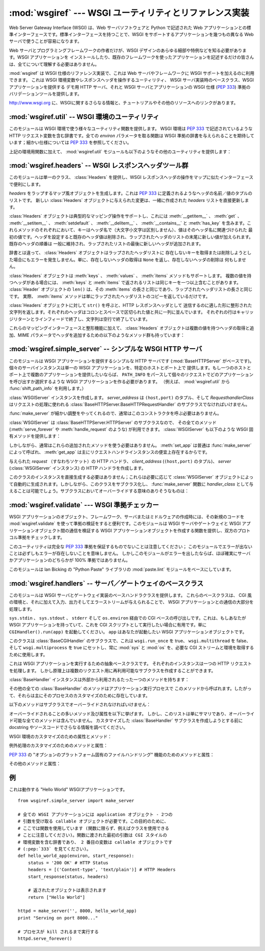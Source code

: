 :mod:`wsgiref` --- WSGI ユーティリティとリファレンス実装
========================================================

.. module:: wsgiref
   :synopsis: WSGI ユーティリティとリファレンス実装
.. moduleauthor:: Phillip J. Eby <pje@telecommunity.com>
.. sectionauthor:: Phillip J. Eby <pje@telecommunity.com>


.. versionadded:: 2.5

.. The Web Server Gateway Interface (WSGI) is a standard interface between web
.. server software and web applications written in Python. Having a standard
.. interface makes it easy to use an application that supports WSGI with a number
.. of different web servers.

Web Server Gateway Interface (WSGI) は、Web サーバソフトウェアと Python で記述された Web
アプリケーションとの標準インターフェースです。標準インターフェースを持つことで、WSGI をサポートするアプリケーションを幾つもの異なる Web
サーバで使うことが容易になります。


.. Only authors of web servers and programming frameworks need to know every detail
.. and corner case of the WSGI design.  You don't need to understand every detail
.. of WSGI just to install a WSGI application or to write a web application using
.. an existing framework.

Web サーバとプログラミングフレームワークの作者だけが、WSGI デザインのあらゆる細部や特例などを知る必要があります。WSGI アプリケーションを
インストールしたり、既存のフレームワークを使ったアプリケーションを記述するだけの皆さんは、全てについて理解する必要はありません。


.. :mod:`wsgiref` is a reference implementation of the WSGI specification that can
.. be used to add WSGI support to a web server or framework.  It provides utilities
.. for manipulating WSGI environment variables and response headers, base classes
.. for implementing WSGI servers, a demo HTTP server that serves WSGI applications,
.. and a validation tool that checks WSGI servers and applications for conformance
.. to the WSGI specification (:pep:`333`).

:mod:`wsgiref` は WSGI 仕様のリファレンス実装で、これは Web サーバやフレームワークに WSGI サポートを加えるのに利用できます。
これは WSGI 環境変数やレスポンスヘッダを操作するユーティリティ、 WSGI サーバ実装時のベースクラス、WSGI アプリケーションを提供する  デモ用
HTTP サーバ、それと WSGI サーバとアプリケーションの WSGI 仕様 (:pep:`333`) 準拠のバリデーションツールを提供します。


.. See http://www.wsgi.org for more information about WSGI, and links to tutorials
   and other resources.

`<http://www.wsgi.org>`_ に、WSGIに関するさらなる情報と、チュートリアルやその他のリソースへのリンクがあります。


.. XXX If you're just trying to write a web application...


:mod:`wsgiref.util` -- WSGI 環境のユーティリティ
------------------------------------------------

.. module:: wsgiref.util
   :synopsis: WSGI 環境のユーティリティ


.. This module provides a variety of utility functions for working with WSGI
.. environments.  A WSGI environment is a dictionary containing HTTP request
.. variables as described in :pep:`333`.  All of the functions taking an *environ*
.. parameter expect a WSGI-compliant dictionary to be supplied; please see
.. :pep:`333` for a detailed specification.

このモジュールは WSGI 環境で使う様々なユーティリティ関数を提供します。 WSGI 環境は :pep:`333` で記述されているような HTTP
リクエスト変数を含む辞書です。全ての *environ* パラメータを取る関数は WSGI 準拠の辞書を与えられることを期待しています；細かい仕様については
:pep:`333` を参照してください。


.. function:: guess_scheme(environ)

   .. Return a guess for whether ``wsgi.url_scheme`` should be "http" or "https", by
   .. checking for a ``HTTPS`` environment variable in the *environ* dictionary.  The
   .. return value is a string.

   *environ* 辞書の ``HTTPS`` 環境変数を調べることで ``wsgi.url_scheme`` が
   "http" か "https" のどちらであるべきか推測し、その結果を返します。
   戻り値は文字列です。


   .. This function is useful when creating a gateway that wraps CGI or a CGI-like
   .. protocol such as FastCGI.  Typically, servers providing such protocols will
   .. include a ``HTTPS`` variable with a value of "1" "yes", or "on" when a request
   .. is received via SSL.  So, this function returns "https" if such a value is
   .. found, and "http" otherwise.

   この関数は、CGI や FastCGI のような CGI に似たプロトコルをラップするゲートウェイを作成する場合に便利です。典型的には、それらのプロトコルを
   提供するサーバが SSL 経由でリクエストを受け取った場合には ``HTTPS`` 変数に値 "1" "yes"、または "on"
   を持つでしょう。そのため、この関数はそのような値が見つかった場合には "https" を返し、そうでなければ "http" を返します。


.. function:: request_uri(environ [, include_query=1])

   .. Return the full request URI, optionally including the query string, using the
   .. algorithm found in the "URL Reconstruction" section of :pep:`333`.  If
   .. *include_query* is false, the query string is not included in the resulting URI.

   リクエスト URI 全体 (オプションでクエリ文字列を含む) を、 :pep:`333` の "URL 再構築(URL Reconstruction)"
   にあるアルゴリズムを使って返します。 *include_query* が false の場合、クエリ文字列は結果となる文字列には含まれません。


.. function:: application_uri(environ)

   .. Similar to :func:`request_uri`, except that the ``PATH_INFO`` and
   .. ``QUERY_STRING`` variables are ignored.  The result is the base URI of the
   .. application object addressed by the request.

   ``PATH_INFO`` と ``QUERY_STRING`` 変数が無視されることを除けば :func:`request_url` に似ています。
   結果はリクエストによって指定されたアプリケーションオブジェクトのベース URI です。


.. function:: shift_path_info(environ)

   .. Shift a single name from ``PATH_INFO`` to ``SCRIPT_NAME`` and return the name.
   .. The *environ* dictionary is *modified* in-place; use a copy if you need to keep
   .. the original ``PATH_INFO`` or ``SCRIPT_NAME`` intact.

   ``PATH_INFO`` から ``SCRIPT_NAME`` に一つの名前をシフトしてその名前を返します。 *environ*
   辞書は *変更されます* \ 。 ``PATH_INFO`` や ``SCRIPT_NAME`` のオリジナルをそのまま残したい場合にはコピーを使ってください。


   .. If there are no remaining path segments in ``PATH_INFO``, ``None`` is returned.

   ``PATH_INFO`` にパスセグメントが何も残っていなければ、 ``None`` が返されます。


   .. Typically, this routine is used to process each portion of a request URI path,
   .. for example to treat the path as a series of dictionary keys. This routine
   .. modifies the passed-in environment to make it suitable for invoking another WSGI
   .. application that is located at the target URI. For example, if there is a WSGI
   .. application at ``/foo``, and the request URI path is ``/foo/bar/baz``, and the
   .. WSGI application at ``/foo`` calls :func:`shift_path_info`, it will receive the
   .. string "bar", and the environment will be updated to be suitable for passing to
   .. a WSGI application at ``/foo/bar``.  That is, ``SCRIPT_NAME`` will change from
   .. ``/foo`` to ``/foo/bar``, and ``PATH_INFO`` will change from ``/bar/baz`` to
   .. ``/baz``.

   典型的なこのルーチンの使い方はリクエスト URI のそれぞれの要素の処理で、例えばパスを一連の辞書のキーとして取り扱う場合です。
   このルーチンは、渡された環境を、ターゲット URL で示される別の WSGI アプリケーションの呼び出しに合うように調整します。例えば、 ``/foo`` に
   WSGI アプリケーションがあったとして、そしてリクエスト URL パスが ``/foo/bar/baz`` で、 ``/foo`` の WSGI
   アプリケーションが :func:`shift_path_info` を呼んだ場合、これは "bar" 文字列を受け取り、 environ は ``/foo/bar`` の
   WSGI アプリケーションへの受け渡しに適するように更新されます。つまり、 ``SCRIPT_NAME`` は ``/foo`` から ``/foo/bar``
   に変わって、 ``PATH_INFO`` は ``/bar/baz`` から ``/baz`` に変化するのです。


   .. When ``PATH_INFO`` is just a "/", this routine returns an empty string and
   .. appends a trailing slash to ``SCRIPT_NAME``, even though empty path segments are
   .. normally ignored, and ``SCRIPT_NAME`` doesn't normally end in a slash.  This is
   .. intentional behavior, to ensure that an application can tell the difference
   .. between URIs ending in ``/x`` from ones ending in ``/x/`` when using this
   .. routine to do object traversal.

   ``PATH_INFO`` が単に "/" の場合、このルーチンは空の文字列を返し、 ``SCRIPT_NAME`` の末尾にスラッシュを加えます、これはたとえ
   空のパスセグメントが通常は無視され、そして ``SCRIPT_NAME`` は通常スラッシュで終わる事が無かったとしてもです。これは意図的な振る舞いで、
   このルーチンでオブジェクト巡回(object traversal) をした場合に ``/x`` で終わる URI と ``/x/`` で終わるものを
   アプリケーションが識別できることを保証するためのものです。


.. function:: setup_testing_defaults(environ)

   .. Update *environ* with trivial defaults for testing purposes.

   *environ* をテスト用に自明なデフォルト値で更新します。


   .. This routine adds various parameters required for WSGI, including ``HTTP_HOST``,
   .. ``SERVER_NAME``, ``SERVER_PORT``, ``REQUEST_METHOD``, ``SCRIPT_NAME``,
   .. ``PATH_INFO``, and all of the :pep:`333`\ -defined ``wsgi.*`` variables.  It
   .. only supplies default values, and does not replace any existing settings for
   .. these variables.

   このルーチンは WSGI に必要な様々なパラメータを追加します。そのようなパラメータとして ``HTTP_HOST`` 、 ``SERVER_NAME`` 、 ``SERVER_PORT`` 、
   ``REQUEST_METHOD`` 、 ``SCRIPT_NAME`` 、 ``PATH_INFO`` 、そして :pep:`333` で定義されている
   ``wsgi.*`` 変数群が含まれます。このルーチンはデフォルト値を提供するだけで、これらの変数の既存設定は一切置きかえません。


   .. This routine is intended to make it easier for unit tests of WSGI servers and
   .. applications to set up dummy environments.  It should NOT be used by actual WSGI
   .. servers or applications, since the data is fake!

   このルーチンは、ダミー環境をセットアップすることによって WSGI サーバとアプリケーションのユニットテストを容易にすることを意図しています。これは実際の
   WSGI サーバやアプリケーションで使うべきではありません。なぜならこのデータは偽物なのです！


   .. Example usage:

   利用例:


   ::

      from wsgiref.util import setup_testing_defaults
      from wsgiref.simple_server import make_server

      # 比較的シンプルなWSGIアプリケーション。 setup_testing_defaults に
      # よって更新されたあとの environment 辞書を表示する
      def simple_app(environ, start_response):
          setup_testing_defaults(environ)

          status = '200 OK'
          headers = [('Content-type', 'text/plain')]

          start_response(status, headers)

          ret = ["%s: %s\n" % (key, value)
                 for key, value in environ.iteritems()]
          return ret

      httpd = make_server('', 8000, simple_app)
      print "Serving on port 8000..."
      httpd.serve_forever()


.. In addition to the environment functions above, the :mod:`wsgiref.util` module
.. also provides these miscellaneous utilities:

上記の環境用関数に加えて、 :mod:`wsgiref.util` モジュールも以下のようなその他のユーティリティを提供します：


.. function:: is_hop_by_hop(header_name)

   .. Return true if 'header_name' is an HTTP/1.1 "Hop-by-Hop" header, as defined by
   .. :rfc:`2616`.

   'header_name' が :rfc:`2616` で定義されている HTTP/1.1 の "Hop-by-Hop" ヘッダの場合に true
   を返します。


.. class:: FileWrapper(filelike [, blksize=8192])

   .. A wrapper to convert a file-like object to an :term:`iterator`.  The resulting objects
   .. support both :meth:`__getitem__` and :meth:`__iter__` iteration styles, for
   .. compatibility with Python 2.1 and Jython. As the object is iterated over, the
   .. optional *blksize* parameter will be repeatedly passed to the *filelike*
   .. object's :meth:`read` method to obtain strings to yield.  When :meth:`read`
   .. returns an empty string, iteration is ended and is not resumable.

   ファイル風オブジェクトをイテレータ(:term:`iterator`)に変換するラッパです。結果のオブジェクトは :meth:`__getitem__` と :meth:`__iter__`
   両方をサポートしますが、これは Python 2.1 と Jython の互換性のためです。オブジェクトがイテレートされる間、オプションの
   *blksize* パラメータがくり返し *filelike* オブジェクトの :meth:`read` メソッドに渡されて
   受け渡す文字列を取得します。 :meth:`read` が空文字列を返した場合、イテレーションは終了して再開されることはありません。


   .. If *filelike* has a :meth:`close` method, the returned object will also have a
   .. :meth:`close` method, and it will invoke the *filelike* object's :meth:`close`
   .. method when called.

   *filelike* に :meth:`close` メソッドがある場合、返されたオブジェクトも :meth:`close`
   メソッドを持ち、これが呼ばれた場合には *filelike* オブジェクトの :meth:`close` メソッドを呼び出します。


   .. Example usage:

   利用例:


   ::

      from StringIO import StringIO
      from wsgiref.util import FileWrapper

      # ファイル風オブジェクトとして StringIO バッファを使用しています
      filelike = StringIO("This is an example file-like object"*10)
      wrapper = FileWrapper(filelike, blksize=5)

      for chunk in wrapper:
          print chunk



:mod:`wsgiref.headers` -- WSGI レスポンスヘッダツール群
-------------------------------------------------------

.. module:: wsgiref.headers
   :synopsis: WSGI レスポンスヘッダツール群


.. This module provides a single class, :class:`Headers`, for convenient
.. manipulation of WSGI response headers using a mapping-like interface.

このモジュールは単一のクラス、 :class:`Headers` を提供し、WSGI レスポンスヘッダの操作をマップに似たインターフェースで便利にします。


.. class:: Headers(headers)

   .. Create a mapping-like object wrapping *headers*, which must be a list of header
   .. name/value tuples as described in :pep:`333`.  Any changes made to the new
   .. :class:`Headers` object will directly update the *headers* list it was created
   .. with.

   *headers* をラップするマップ風オブジェクトを生成します。これは :pep:`333` に定義されるようなヘッダの名前／値のタプルのリストです。
   新しい :class:`Headers` オブジェクトに与えられた変更は、一緒に作成された *headers* リストを直接更新します。


   .. :class:`Headers` objects support typical mapping operations including
   .. :meth:`__getitem__`, :meth:`get`, :meth:`__setitem__`, :meth:`setdefault`,
   .. :meth:`__delitem__`, :meth:`__contains__` and :meth:`has_key`.  For each of
   .. these methods, the key is the header name (treated case-insensitively), and the
   .. value is the first value associated with that header name.  Setting a header
   .. deletes any existing values for that header, then adds a new value at the end of
   .. the wrapped header list.  Headers' existing order is generally maintained, with
   .. new headers added to the end of the wrapped list.

   :class:`Headers` オブジェクトは典型的なマッピング操作をサポートし、これには
   :meth:`__getitem__` 、 :meth:`get` 、 :meth:`__setitem__` 、
   :meth:`setdefault` 、 :meth:`__delitem__` 、 :meth:`__contains__` と :meth:`has_key`
   を含みます。これらメソッドのそれぞれにおいて、キーはヘッダ名で（大文字小文字は区別しません）、値はそのヘッダ名に関連づけられた
   最初の値です。ヘッダを設定すると既存のヘッダ値は削除され、ラップされたヘッダのリストの末尾に新しい値が加えられます。既存のヘッダの順番は
   一般に維持され、ラップされたリストの最後に新しいヘッダが追加されます。


   .. Unlike a dictionary, :class:`Headers` objects do not raise an error when you try
   .. to get or delete a key that isn't in the wrapped header list. Getting a
   .. nonexistent header just returns ``None``, and deleting a nonexistent header does
   .. nothing.

   辞書とは違って、 :class:`Headers` オブジェクトはラップされたヘッダリストに
   存在しないキーを取得または削除しようとした場合にもエラーを発生しません。単に、存在しないヘッダの取得は ``None`` を返し、存在しないヘッダの削除は
   何もしません。


   .. :class:`Headers` objects also support :meth:`keys`, :meth:`values`, and
   .. :meth:`items` methods.  The lists returned by :meth:`keys` and :meth:`items` can
   .. include the same key more than once if there is a multi-valued header.  The
   .. ``len()`` of a :class:`Headers` object is the same as the length of its
   .. :meth:`items`, which is the same as the length of the wrapped header list.  In
   .. fact, the :meth:`items` method just returns a copy of the wrapped header list.

   :class:`Headers` オブジェクトは :meth:`keys` 、 :meth:`values` 、 :meth:`items` メソッドもサポートします。
   複数の値を持つヘッダがある場合には、 :meth:`keys` と :meth:`items` で返されるリストは同じキーを一つ以上含むことがあります。
   :class:`Header` オブジェクトの ``len()`` は、その :meth:`items` の長さと同じであり、ラップされたヘッダリストの長さと同じです。
   実際、 :meth:`items` メソッドは単にラップされたヘッダリストのコピーを返しているだけです。


   .. Calling ``str()`` on a :class:`Headers` object returns a formatted string
   .. suitable for transmission as HTTP response headers.  Each header is placed on a
   .. line with its value, separated by a colon and a space. Each line is terminated
   .. by a carriage return and line feed, and the string is terminated with a blank
   .. line.

   :class:`Headers` オブジェクトに対して ``str()`` を呼ぶと、HTTP レスポンスヘッダとして
   送信するのに適した形に整形された文字列を返します。それぞれのヘッダはコロンとスペースで区切られた値と共に一列に並んでいます。
   それぞれの行はキャリッジリターンとラインフィードで終了し、文字列は空行で終了しています。


   .. In addition to their mapping interface and formatting features, :class:`Headers`
   .. objects also have the following methods for querying and adding multi-valued
   .. headers, and for adding headers with MIME parameters:

   これらのマッピングインターフェースと整形機能に加えて、 :class:`Headers` オブジェクトは複数の値を持つヘッダの取得と追加、MIME
   パラメータでヘッダを追加するための以下のようなメソッド群も持っています：


   .. method:: Headers.get_all(name)

      .. Return a list of all the values for the named header.

      指定されたヘッダの全ての値のリストを返します。


      .. The returned list will be sorted in the order they appeared in the original
      .. header list or were added to this instance, and may contain duplicates.  Any
      .. fields deleted and re-inserted are always appended to the header list.  If no
      .. fields exist with the given name, returns an empty list.

      返されるリストは、元々のヘッダリストに現れる順、またはこのインスタンスに追加された順に並んでいて、重複を含む場合があります。削除されて加えられた
      フィールドは全てヘッダリストの末尾に付きます。与えられた name に対するフィールドが何もなければ、空のリストが返ります。


   .. method:: Headers.add_header(name, value, **_params)

      .. Add a (possibly multi-valued) header, with optional MIME parameters specified
      .. via keyword arguments.

      (複数の値を持つ可能性のある) ヘッダを、キーワード引数を通じて指定するオプションの MIME パラメータと共に追加します。

      .. *name* is the header field to add.  Keyword arguments can be used to set MIME
      .. parameters for the header field.  Each parameter must be a string or ``None``.
      .. Underscores in parameter names are converted to dashes, since dashes are illegal
      .. in Python identifiers, but many MIME parameter names include dashes.  If the
      .. parameter value is a string, it is added to the header value parameters in the
      .. form ``name="value"``. If it is ``None``, only the parameter name is added.
      .. (This is used for MIME parameters without a value.)  Example usage:

      *name* は追加するヘッダフィールドです。このヘッダフィールドに MIME パラメータを設定するために
      キーワード引数を使うことができます。それぞれのパラメータは文字列か ``None`` でなければいけません。
      パラメータ中のアンダースコアはダッシュ (-) に変換されます。
      これは、ダッシュが Python の識別子としては不正なのですが、多くの MIME パラメータはダッシュを含むためです。
      パラメータ値が文字列の場合、これはヘッダ値のパラメータに ``name="value"`` の形で追加されます。
      この値がもし ``None`` の場合、パラメータ名だけが追加されます。
      （これは値なしの MIME パラメータの場合に使われます。）使い方の例は、


      ::

         h.add_header('content-disposition', 'attachment', filename='bud.gif')


      .. The above will add a header that looks like this:

      上記はこのようなヘッダを追加します


      ::

         Content-Disposition: attachment; filename="bud.gif"


:mod:`wsgiref.simple_server` -- シンプルな WSGI HTTP サーバ
-----------------------------------------------------------

.. module:: wsgiref.simple_server
   :synopsis: シンプルな WSGI HTTP サーバ


.. This module implements a simple HTTP server (based on :mod:`BaseHTTPServer`)
.. that serves WSGI applications.  Each server instance serves a single WSGI
.. application on a given host and port.  If you want to serve multiple
.. applications on a single host and port, you should create a WSGI application
.. that parses ``PATH_INFO`` to select which application to invoke for each
.. request.  (E.g., using the :func:`shift_path_info` function from
.. :mod:`wsgiref.util`.)

このモジュールは WSGI アプリケーションを提供するシンプルな HTTP サーバです (:mod:`BaseHTTPServer` がベースです)。
個々のサーバインスタンスは単一の WSGI アプリケーションを、特定のホストとポート上で
提供します。もし一つのホストとポート上で複数のアプリケーションを提供したいならば、 ``PATH_INFO``
をパースして個々のリクエストでどのアプリケーションを呼び出すか選択するような WSGI アプリケーションを作る必要があります。
（例えば、 :mod:`wsgiref.util` から :func:`shift_path_info` を利用します。）


.. function:: make_server(host, port, app [, server_class=WSGIServer [, handler_class=WSGIRequestHandler]])

   .. Create a new WSGI server listening on *host* and *port*, accepting connections
   .. for *app*.  The return value is an instance of the supplied *server_class*, and
   .. will process requests using the specified *handler_class*.  *app* must be a WSGI
   .. application object, as defined by :pep:`333`.

   *host* と *port* 上で待機し、 *app* へのコネクションを受け付ける  WSGI サーバを作成します。戻り値は与えられた
   *server_class* のインスタンスで、指定された *handler_class* を使ってリクエストを処理します。 *app* は
   :pep:`333` で定義されるところの WSGI アプリケーションでなければいけません。


   .. Example usage:

   使用例：


   ::

      from wsgiref.simple_server import make_server, demo_app

      httpd = make_server('', 8000, demo_app)
      print "Serving HTTP on port 8000..."

      # プロセスが kill されるまでリクエストに応える
      httpd.serve_forever()

      # 代替：１つのリクエストを受けて終了する
      httpd.handle_request()


.. function:: demo_app(environ, start_response)

   .. This function is a small but complete WSGI application that returns a text page
   .. containing the message "Hello world!" and a list of the key/value pairs provided
   .. in the *environ* parameter.  It's useful for verifying that a WSGI server (such
   .. as :mod:`wsgiref.simple_server`) is able to run a simple WSGI application
   .. correctly.

   この関数は小規模ながら完全な WSGI アプリケーションで、 "Hello world!" メッセージと、 *environ* パラメータに提供されている
   キー／値のペアを含むテキストページを返します。これは WSGI サーバ (:mod:`wsgiref.simple_server` のような) がシンプルな
   WSGI アプリケーションを正しく実行できるかを確かめるのに便利です。


.. class:: WSGIServer(server_address, RequestHandlerClass)

   .. Create a :class:`WSGIServer` instance.  *server_address* should be a
   .. ``(host,port)`` tuple, and *RequestHandlerClass* should be the subclass of
   .. :class:`BaseHTTPServer.BaseHTTPRequestHandler` that will be used to process
   .. requests.

   :class:`WSGIServer` インスタンスを作成します。 *server_address* は ``(host,port)`` のタプル、そして
   *RequesthandlerClass* はリクエストの処理に使われる
   :class:`BaseHTTPServer.BaseHTTPRequestHandler` のサブクラスでなければいけません。


   .. You do not normally need to call this constructor, as the :func:`make_server`
   .. function can handle all the details for you.

   :func:`make_server` が細かい調整をやってくれるので、通常はこのコンストラクタを呼ぶ必要はありません。


   .. :class:`WSGIServer` is a subclass of :class:`BaseHTTPServer.HTTPServer`, so all
   .. of its methods (such as :meth:`serve_forever` and :meth:`handle_request`) are
   .. available. :class:`WSGIServer` also provides these WSGI-specific methods:

   :class:`WSGIServer` は :class:`BaseHTTPServer.HTTPServer` のサブクラスなので、
   その全てのメソッド (:meth:`serve_forever` や :meth:`handle_request` のような) が利用できます。
   :class:`WSGIServer` も以下のような WSGI 固有メソッドを提供します：


   .. method:: WSGIServer.set_app(application)

      .. Sets the callable *application* as the WSGI application that will receive
      .. requests.

      呼び出し可能 (callable) な *application* をリクエストを受け取る WSGI アプリケーションとして設定します。


   .. method:: WSGIServer.get_app()

      .. Returns the currently-set application callable.

      現在設定されている呼び出し可能 (callable) アプリケーションを返します。


   .. Normally, however, you do not need to use these additional methods, as
   .. :meth:`set_app` is normally called by :func:`make_server`, and the
   .. :meth:`get_app` exists mainly for the benefit of request handler instances.

   しかしながら、通常はこれらの追加されたメソッドを使う必要はありません。 :meth:`set_app` は普通は :func:`make_server`
   によって呼ばれ、 :meth:`get_app` は主にリクエストハンドラインスタンスの便宜上存在するからです。


.. class:: WSGIRequestHandler(request, client_address, server)

   .. Create an HTTP handler for the given *request* (i.e. a socket), *client_address*
   .. (a ``(host,port)`` tuple), and *server* (:class:`WSGIServer` instance).

   与えられた *request* （すなわちソケット）の HTTP ハンドラ、 *client_address*  (``(host,port)`` のタプル)、
   *server*  (:class:`WSGIServer` インスタンス) の HTTP ハンドラを作成します。


   .. You do not need to create instances of this class directly; they are
   .. automatically created as needed by :class:`WSGIServer` objects.  You can,
   .. however, subclass this class and supply it as a *handler_class* to the
   .. :func:`make_server` function.  Some possibly relevant methods for overriding in
   .. subclasses:

   このクラスのインスタンスを直接生成する必要はありません；これらは必要に応じて :class:`WSGIServer`
   オブジェクトによって自動的に生成されます。しかしながら、このクラスをサブクラス化し、 :func:`make_server` 関数に
   *handler_class* として与えることは可能でしょう。サブクラスにおいてオーバーライドする意味のありそうなものは：


   .. method:: WSGIRequestHandler.get_environ()

      .. Returns a dictionary containing the WSGI environment for a request.  The default
      .. implementation copies the contents of the :class:`WSGIServer` object's
      .. :attr:`base_environ` dictionary attribute and then adds various headers derived
      .. from the HTTP request.  Each call to this method should return a new dictionary
      .. containing all of the relevant CGI environment variables as specified in
      .. :pep:`333`.

      リクエストに対する WSGI 環境を含む辞書を返します。デフォルト実装では :class:`WSGIServer` オブジェクトの
      :attr:`base_environ` 辞書属性のコンテンツをコピーし、それから HTTP リクエスト由来の様々なヘッダを追加しています。
      このメソッド呼び出し毎に、 :pep:`333` に指定されている関連する CGI 環境変数を全て含む新規の辞書を返さなければいけません。


   .. method:: WSGIRequestHandler.get_stderr()

      .. Return the object that should be used as the ``wsgi.errors`` stream. The default
      .. implementation just returns ``sys.stderr``.

      ``wsgi.errors`` ストリームとして使われるオブジェクトを返します。デフォルト実装では単に ``sys.stderr`` を返します。


   .. method:: WSGIRequestHandler.handle()

      .. Process the HTTP request.  The default implementation creates a handler instance
      .. using a :mod:`wsgiref.handlers` class to implement the actual WSGI application
      .. interface.

      HTTP リクエストを処理します。デフォルト実装では実際の WGI アプリケーションインターフェースを実装するのに
      :mod:`wsgiref.handlers` クラスを使ってハンドラインスタンスを作成します。


:mod:`wsgiref.validate` --- WSGI 準拠チェッカー
------------------------------------------------

.. module:: wsgiref.validate
   :synopsis: WSGI 準拠チェッカー


.. When creating new WSGI application objects, frameworks, servers, or middleware,
.. it can be useful to validate the new code's conformance using
.. :mod:`wsgiref.validate`.  This module provides a function that creates WSGI
.. application objects that validate communications between a WSGI server or
.. gateway and a WSGI application object, to check both sides for protocol
.. conformance.

WSGI アプリケーションのオブジェクト、フレームワーク、サーバまたはミドルウェアの作成時には、その新規のコードを
:mod:`wsgiref.validate` を使って準拠の検証をすると便利です。このモジュールは WSGI サーバやゲートウェイと WSGI
アプリケーションオブジェクト間の通信を検証する WSGI アプリケーションオブジェクトを作成する関数を提供し、双方のプロトコル準拠をチェックします。


.. Note that this utility does not guarantee complete :pep:`333` compliance; an
.. absence of errors from this module does not necessarily mean that errors do not
.. exist.  However, if this module does produce an error, then it is virtually
.. certain that either the server or application is not 100% compliant.

このユーティリティは完全な :pep:`333` 準拠を保証するものでないことは注意してください；
このモジュールでエラーが出ないことは必ずしもエラーが存在しないことを意味しません。
しかしこのモジュールがエラーを出したならば、ほぼ確実にサーバかアプリケーションのどちらかが 100% 準拠ではありません。


.. This module is based on the :mod:`paste.lint` module from Ian Bicking's "Python
.. Paste" library.

このモジュールは lan Bicking の "Python Paste" ライブラリの  :mod:`paste.lint`
モジュールをベースにしています。


.. function:: validator(application)

   .. Wrap *application* and return a new WSGI application object.  The returned
   .. application will forward all requests to the original *application*, and will
   .. check that both the *application* and the server invoking it are conforming to
   .. the WSGI specification and to RFC 2616.

   *application* をラップし、新しい WSGI アプリケーションオブジェクトを返します。返されたアプリケーションは全てのリクエストを元々の
   *application* に転送し、 *application* とそれを呼び出すサーバの両方が WSGI 仕様と RFC 2616
   の両方に準拠しているかをチェックします。


   .. Any detected nonconformance results in an :exc:`AssertionError` being raised;
   .. note, however, that how these errors are handled is server-dependent.  For
   .. example, :mod:`wsgiref.simple_server` and other servers based on
   .. :mod:`wsgiref.handlers` (that don't override the error handling methods to do
   .. something else) will simply output a message that an error has occurred, and
   .. dump the traceback to ``sys.stderr`` or some other error stream.

   何らかの非準拠が検出されると、 :exc:`AssertionError` 例外が送出されます；
   しかし、このエラーがどう扱われるかはサーバ依存であることに注意してください。例えば、 :mod:`wsgiref.simple_server` とその他
   :mod:`wsgiref.handlers` ベースのサーバ（エラー処理メソッドが他のことをするようにオーバライドしていないもの）は
   単純にエラーが発生したというメッセージとトレースバックのダンプを ``sys.stderr`` やその他のエラーストリームに出力します。


   .. This wrapper may also generate output using the :mod:`warnings` module to
   .. indicate behaviors that are questionable but which may not actually be
   .. prohibited by :pep:`333`.  Unless they are suppressed using Python command-line
   .. options or the :mod:`warnings` API, any such warnings will be written to
   .. ``sys.stderr`` (*not* ``wsgi.errors``, unless they happen to be the same
   .. object).

   このラッパは、疑わしいものの実際には :pep:`333` で禁止されていないかもしれない挙動を指摘するために
   :mod:`warnings` モジュールを使って出力を生成します。
   これらは Python のコマンドラインオプションや :mod:`warnings` API で抑制されなければ、
   ``sys.stderr`` (``wsgi.errors`` では *ありません* 。ただし、たまたま同一のオブジェクトだった場合を除く)に書き出されます。


   .. Example usage:

   利用例:


   ::

      from wsgiref.validate import validator
      from wsgiref.simple_server import make_server

      # 意図的に規格に準拠していない callable
      # バリデーションは失敗する
      def simple_app(environ, start_response):
          status = '200 OK' # HTTP Status
          headers = [('Content-type', 'text/plain')] # HTTP Headers
          start_response(status, headers)

          # リストを返す必要があるので、これは規格違反です。
          # バリデータはそれを教えてくれるでしょう。
          return "Hello World"

      # これはバリデータでラップされたアプリケーションです
      validator_app = validator(simple_app)

      httpd = make_server('', 8000, validator_app)
      print "Listening on port 8000...."
      httpd.serve_forever()


:mod:`wsgiref.handlers` -- サーバ／ゲートウェイのベースクラス
-------------------------------------------------------------

.. module:: wsgiref.handlers
   :synopsis: WSGI サーバ／ゲートウェイのベースクラス


.. This module provides base handler classes for implementing WSGI servers and
.. gateways.  These base classes handle most of the work of communicating with a
.. WSGI application, as long as they are given a CGI-like environment, along with
.. input, output, and error streams.

このモジュールは WSGI サーバとゲートウェイ実装のベースハンドラクラスを提供します。
これらのベースクラスは、 CGI 風の環境と、それに加えて入力、出力そしてエラーストリームが与えられることで、
WSGI アプリケーションとの通信の大部分を処理します。


.. class:: CGIHandler()

   .. CGI-based invocation via ``sys.stdin``, ``sys.stdout``, ``sys.stderr`` and
   .. ``os.environ``.  This is useful when you have a WSGI application and want to run
   .. it as a CGI script.  Simply invoke ``CGIHandler().run(app)``, where ``app`` is
   .. the WSGI application object you wish to invoke.

   ``sys.stdin`` 、 ``sys.stdout`` 、 ``stderr`` そして ``os.environ`` 経由での CGI
   ベースの呼び出しです。これは、もしあなたが WSGI アプリケーションを持っていて、これを CGI スクリプトとして実行したい場合に有用です。単に
   ``CGIHandler().run(app)`` を起動してください。 ``app`` はあなたが起動したい WSGI アプリケーションオブジェクトです。


   .. This class is a subclass of :class:`BaseCGIHandler` that sets ``wsgi.run_once``
   .. to true, ``wsgi.multithread`` to false, and ``wsgi.multiprocess`` to true, and
   .. always uses :mod:`sys` and :mod:`os` to obtain the necessary CGI streams and
   .. environment.

   このクラスは :class:`BaseCGIHandler` のサブクラスで、これは ``wsgi.run_once`` を true、
   ``wsgi.multithread`` を false、そして ``wsgi.multiprocess`` を true にセットし、常に
   :mod:`sys` と :mod:`os` を、必要な CGI ストリームと環境を取得するために使用します。


.. class:: BaseCGIHandler(stdin, stdout, stderr, environ [, multithread=True [, multiprocess=False]])

   .. Similar to :class:`CGIHandler`, but instead of using the :mod:`sys` and
   .. :mod:`os` modules, the CGI environment and I/O streams are specified explicitly.
   .. The *multithread* and *multiprocess* values are used to set the
   .. ``wsgi.multithread`` and ``wsgi.multiprocess`` flags for any applications run by
   .. the handler instance.

   :class:`CGIHandler` に似ていますが、 :mod:`sys` と :mod:`os` モジュールを使う代わりに CGI 環境と I/O
   ストリームを明示的に指定します。 *multithread* と *multiprocess* の値は、ハンドラインスタンスにより実行されるアプリケーションの
   ``wsgi.multithread`` と ``wsgi.multiprocess`` フラグの設定に使われます。


   .. This class is a subclass of :class:`SimpleHandler` intended for use with
   .. software other than HTTP "origin servers".  If you are writing a gateway
   .. protocol implementation (such as CGI, FastCGI, SCGI, etc.) that uses a
   .. ``Status:`` header to send an HTTP status, you probably want to subclass this
   .. instead of :class:`SimpleHandler`.

   このクラスは :class:`SimpleHandler` のサブクラスで、HTTP の "本サーバ" でない
   ソフトウェアと使うことを意図しています。もしあなたが ``Status:`` ヘッダを HTTP ステータスを送信するのに使うような
   ゲートウェイプロトコルの実装（CGI、FastCGI、SCGIなど）を書いている場合、おそらく :class:`SimpleHandler`
   ではなくこのクラスをサブクラス化するとよいでしょう。


.. class:: SimpleHandler(stdin, stdout, stderr, environ [,multithread=True [, multiprocess=False]])

   .. Similar to :class:`BaseCGIHandler`, but designed for use with HTTP origin
   .. servers.  If you are writing an HTTP server implementation, you will probably
   .. want to subclass this instead of :class:`BaseCGIHandler`

   :class:`BaseCGIHandler` と似ていますが、HTTP の本サーバと使うためにデザインされています。もしあなたが HTTP
   サーバ実装を書いている場合、おそらく :class:`BaseCGIHandler` ではなくこのクラスをサブクラス化するとよいでしょう。


   .. This class is a subclass of :class:`BaseHandler`.  It overrides the
   .. :meth:`__init__`, :meth:`get_stdin`, :meth:`get_stderr`, :meth:`add_cgi_vars`,
   .. :meth:`_write`, and :meth:`_flush` methods to support explicitly setting the
   .. environment and streams via the constructor.  The supplied environment and
   .. streams are stored in the :attr:`stdin`, :attr:`stdout`, :attr:`stderr`, and
   .. :attr:`environ` attributes.

   このクラスは :class:`BaseHandler` のサブクラスです。これは :meth:`__init__` 、
   :meth:`get_stdin` 、 :meth:`get_stderr` 、 :meth:`add_cgi_vars` 、 :meth:`_write` 、
   :meth:`_flush` をオーバーライドして、コンストラクタから明示的に環境とストリームを設定するようにしています。与えられた環境とストリームは
   :attr:`stdin` 、 :attr:`stdout` 、 :attr:`stderr` それに :attr:`environ` 属性に保存されています。


.. class:: BaseHandler()

   .. This is an abstract base class for running WSGI applications.  Each instance
   .. will handle a single HTTP request, although in principle you could create a
   .. subclass that was reusable for multiple requests.

   これは WSGI アプリケーションを実行するための抽象ベースクラスです。
   それぞれのインスタンスは一つの HTTP リクエストを処理します。
   しかし原理上は複数のリクエスト用に再利用可能なサブクラスを作成することができます。


   .. :class:`BaseHandler` instances have only one method intended for external use:

   :class:`BaseHandler` インスタンスは外部から利用されるたった一つのメソッドを持ちます：


   .. method:: BaseHandler.run(app)

      .. Run the specified WSGI application, *app*.

      指定された WSGI アプリケーション、 *app* を実行します。


   .. All of the other :class:`BaseHandler` methods are invoked by this method in the
   .. process of running the application, and thus exist primarily to allow
   .. customizing the process.

   その他の全ての :class:`BaseHandler` のメソッドはアプリケーション実行プロセスで
   このメソッドから呼ばれます。したがって、それらは主にそのプロセスのカスタマイズのために存在しています。


   .. The following methods MUST be overridden in a subclass:

   以下のメソッドはサブクラスでオーバーライドされなければいけません：


   .. method:: BaseHandler._write(data)

      .. Buffer the string *data* for transmission to the client.  It's okay if this
      .. method actually transmits the data; :class:`BaseHandler` just separates write
      .. and flush operations for greater efficiency when the underlying system actually
      .. has such a distinction.

      文字列の *data* をクライアントへの転送用にバッファします。このメソッドが実際にデータを転送しても OK です：
      下部システムが実際にそのような区別をしている場合に効率をより良くするために、 :class:`BaseHandler`
      は書き出しとフラッシュ操作を分けているからです。


   .. method:: BaseHandler._flush()

      .. Force buffered data to be transmitted to the client.  It's okay if this method
      .. is a no-op (i.e., if :meth:`_write` actually sends the data).

      バッファされたデータをクライアントに強制的に転送します。このメソッドは何もしなくても OK です（すなわち、 :meth:`_write`
      が実際にデータを送る場合）。


   .. method:: BaseHandler.get_stdin()

      .. Return an input stream object suitable for use as the ``wsgi.input`` of the
      .. request currently being processed.

      現在処理中のリクエストの ``wsgi.input`` としての利用に適当な入力ストリームオブジェクトを返します。


   .. method:: BaseHandler.get_stderr()

      .. Return an output stream object suitable for use as the ``wsgi.errors`` of the
      .. request currently being processed.

      現在処理中のリクエストの ``wsgi.errors`` としての利用に適当な出力ストリームオブジェクトを返します。


   .. method:: BaseHandler.add_cgi_vars()

      .. Insert CGI variables for the current request into the :attr:`environ` attribute.

      現在のリクエストの CGI 変数を :attr:`environ` 属性に追加します。


   .. Here are some other methods and attributes you may wish to override. This list
   .. is only a summary, however, and does not include every method that can be
   .. overridden.  You should consult the docstrings and source code for additional
   .. information before attempting to create a customized :class:`BaseHandler`
   .. subclass.

   オーバーライドされることの多いメソッド及び属性を以下に挙げます。
   しかし、このリストは単にサマリであり、オーバーライド可能な全てのメソッドは含んでいません。
   カスタマイズした :class:`BaseHandler` サブクラスを作成しようとする前に docstring やソースコードでさらなる情報を調べてください。


   .. Attributes and methods for customizing the WSGI environment:

   WSGI 環境のカスタマイズのための属性とメソッド：


   .. attribute:: BaseHandler.wsgi_multithread

      .. The value to be used for the ``wsgi.multithread`` environment variable.  It
      .. defaults to true in :class:`BaseHandler`, but may have a different default (or
      .. be set by the constructor) in the other subclasses.

      ``wsgi.multithread`` 環境変数で使われる値。 :class:`BaseHandler` ではデフォルトが true
      ですが、別のサブクラスではデフォルトで（またはコンストラクタによって設定されて）異なる値を持つことがあります。


   .. attribute:: BaseHandler.wsgi_multiprocess

      .. The value to be used for the ``wsgi.multiprocess`` environment variable.  It
      .. defaults to true in :class:`BaseHandler`, but may have a different default (or
      .. be set by the constructor) in the other subclasses.

      ``wsgi.multiprocess`` 環境変数で使われる値。 :class:`BaseHandler` ではデフォルトが true
      ですが、別のサブクラスではデフォルトで（またはコンストラクタによって設定されて）異なる値を持つことがあります。


   .. attribute:: BaseHandler.wsgi_run_once

      .. The value to be used for the ``wsgi.run_once`` environment variable.  It
      .. defaults to false in :class:`BaseHandler`, but :class:`CGIHandler` sets it to
      .. true by default.

      ``wsgi.run_once`` 環境変数で使われる値。 :class:`BaseHandler` ではデフォルトが false
      ですが、 :class:`CGIHandler` はデフォルトでこれを true に設定します。


   .. attribute:: BaseHandler.os_environ

      .. The default environment variables to be included in every request's WSGI
      .. environment.  By default, this is a copy of ``os.environ`` at the time that
      .. :mod:`wsgiref.handlers` was imported, but subclasses can either create their own
      .. at the class or instance level.  Note that the dictionary should be considered
      .. read-only, since the default value is shared between multiple classes and
      .. instances.

      全てのリクエストの WSGI 環境に含まれるデフォルトの環境変数。デフォルトでは :mod:`wsgiref.handlers` がインポートされた時点の
      ``os.environ`` のコピーですが、サブクラスはクラスまたはインスタンスレベルでそれら自身のものを作ることができます。
      デフォルト値は複数のクラスとインスタンスで共有されるため、この辞書は読み取り専用と考えるべきだという点に注意してください。


   .. attribute:: BaseHandler.server_software

      .. If the :attr:`origin_server` attribute is set, this attribute's value is used to
      .. set the default ``SERVER_SOFTWARE`` WSGI environment variable, and also to set a
      .. default ``Server:`` header in HTTP responses.  It is ignored for handlers (such
      .. as :class:`BaseCGIHandler` and :class:`CGIHandler`) that are not HTTP origin
      .. servers.

      :attr:`origin_server` 属性が設定されている場合、この属性の値がデフォルトの ``SERVER_SOFTWARE`` WSGI
      環境変数の設定や HTTP レスポンス中のデフォルトの ``Server:``
      ヘッダの設定に使われます。これは (:class:`BaseCGIHandler` や :class:`CGIHandler` のような) HTTP
      オリジンサーバでないハンドラでは無視されます。


   .. method:: BaseHandler.get_scheme()

      .. Return the URL scheme being used for the current request.  The default
      .. implementation uses the :func:`guess_scheme` function from :mod:`wsgiref.util`
      .. to guess whether the scheme should be "http" or "https", based on the current
      .. request's :attr:`environ` variables.

      現在のリクエストで使われている URL スキームを返します。デフォルト実装は :mod:`wsgiref.util` の
      :func:`guess_scheme` を使い、現在のリクエストの :attr:`envion` 変数に基づいてスキームが"http" か "https"
      かを推測します。


   .. method:: BaseHandler.setup_environ()

      .. Set the :attr:`environ` attribute to a fully-populated WSGI environment.  The
      .. default implementation uses all of the above methods and attributes, plus the
      .. :meth:`get_stdin`, :meth:`get_stderr`, and :meth:`add_cgi_vars` methods and the
      .. :attr:`wsgi_file_wrapper` attribute.  It also inserts a ``SERVER_SOFTWARE`` key
      .. if not present, as long as the :attr:`origin_server` attribute is a true value
      .. and the :attr:`server_software` attribute is set.

      :attr:`environ` 属性を、フル実装 (fully-populated) の WSGI 環境に設定します。デフォルトの実装は、上記全てのメソッドと属性、加えて
      :meth:`get_stdin` 、 :meth:`get_stderr` 、 :meth:`add_cgi_vars` メソッドと
      :attr:`wsgi_file_wrapper` 属性を利用します。これは、キーが存在せず、 :attr:`origin_server` 属性が true
      値で :attr:`server_software` 属性も設定されている場合に ``SERVER_SOFTWARE`` を挿入します。


   .. Methods and attributes for customizing exception handling:

   例外処理のカスタマイズのためのメソッドと属性：


   .. method:: BaseHandler.log_exception(exc_info)

      .. Log the *exc_info* tuple in the server log.  *exc_info* is a ``(type, value,
      .. traceback)`` tuple.  The default implementation simply writes the traceback to
      .. the request's ``wsgi.errors`` stream and flushes it.  Subclasses can override
      .. this method to change the format or retarget the output, mail the traceback to
      .. an administrator, or whatever other action may be deemed suitable.

      *exec_info* タプルをサーバログに記録します。 *exc_info* は ``(type, value, traceback)`` のタプルです。
      デフォルトの実装は単純にトレースバックをリクエストの ``wsgi.errors`` ストリームに
      書き出してフラッシュします。サブクラスはこのメソッドをオーバーライドしてフォーマットを変更したり出力先の変更、トレースバックを管理者にメールしたり
      その他適切と思われるいかなるアクションも取ることができます。


   .. attribute:: BaseHandler.traceback_limit

      .. The maximum number of frames to include in tracebacks output by the default
      .. :meth:`log_exception` method.  If ``None``, all frames are included.

      デフォルトの :meth:`log_exception` メソッドで出力されるトレースバック出力に含まれる最大のフレーム数です。 ``None`` ならば、
      全てのフレームが含まれます。


   .. method:: BaseHandler.error_output(environ, start_response)

      .. This method is a WSGI application to generate an error page for the user.  It is
      .. only invoked if an error occurs before headers are sent to the client.

      このメソッドは、ユーザに対してエラーページを出力する WSGI アプリケーションです。これはクライアントにヘッダが送出される前にエラーが発生した場合にのみ
      呼び出されます。


      .. This method can access the current error information using ``sys.exc_info()``,
      .. and should pass that information to *start_response* when calling it (as
      .. described in the "Error Handling" section of :pep:`333`).

      このメソッドは ``sys.exc_info()`` を使って現在のエラー情報にアクセスでき、その情報はこれを呼ぶときに *start_response* に
      渡すべきです (:pep:`333` の "Error Handling" セクションに記述があります)。


      .. The default implementation just uses the :attr:`error_status`,
      .. :attr:`error_headers`, and :attr:`error_body` attributes to generate an output
      .. page.  Subclasses can override this to produce more dynamic error output.

      デフォルト実装は単に :attr:`error_status` 、 :attr:`error_headers` 、 :attr:`error_body`
      属性を出力ページの生成に使います。サブクラスではこれをオーバーライドしてもっと動的なエラー出力をすることができます。


      .. Note, however, that it's not recommended from a security perspective to spit out
      .. diagnostics to any old user; ideally, you should have to do something special to
      .. enable diagnostic output, which is why the default implementation doesn't
      .. include any.

      しかし、セキュリティの観点からは診断をあらゆるユーザに吐き出すことは推奨されないことに気をつけてください；理想的には、診断的な出力を有効に
      するには何らかの特別なことをする必要があるようにすべきで、これがデフォルト実装では何も含まれていない理由です。


   .. attribute:: BaseHandler.error_status

      .. The HTTP status used for error responses.  This should be a status string as
      .. defined in :pep:`333`; it defaults to a 500 code and message.

      エラーレスポンスで使われる HTTP ステータスです。これは :pep:`333` で定義されているステータス文字列です；デフォルトは 500
      コードとメッセージです。


   .. attribute:: BaseHandler.error_headers

      .. The HTTP headers used for error responses.  This should be a list of WSGI
      .. response headers (``(name, value)`` tuples), as described in :pep:`333`.  The
      .. default list just sets the content type to ``text/plain``.

      エラーレスポンスで使われる HTTP ヘッダです。これは :pep:`333` で述べられているような、 WSGI レスポンスヘッダ (``(name,
      value)`` タプル) のリストであるべきです。デフォルトのリストはコンテントタイプを ``text/plain`` にセットしているだけです。


   .. attribute:: BaseHandler.error_body

      .. The error response body.  This should be an HTTP response body string. It
      .. defaults to the plain text, "A server error occurred.  Please contact the
      .. administrator."

      エラーレスポンスボディ。これは HTTP レスポンスのボディ文字列であるべきです。これはデフォルトではプレーンテキストで "A server error
      occurred.  Please contact the administrator." です。


   .. Methods and attributes for :pep:`333`'s "Optional Platform-Specific File
   .. Handling" feature:

   :pep:`333` の "オプションのプラットフォーム固有のファイルハンドリング" 機能のためのメソッドと属性：


   .. attribute:: BaseHandler.wsgi_file_wrapper

      .. A ``wsgi.file_wrapper`` factory, or ``None``.  The default value of this
      .. attribute is the :class:`FileWrapper` class from :mod:`wsgiref.util`.

      ``wsgi.file_wrapper`` ファクトリ、または ``None`` です。この属性のデフォルト値は :mod:`wsgiref.util` の
      :class:`FileWrapper` クラスです。


   .. method:: BaseHandler.sendfile()

      .. Override to implement platform-specific file transmission.  This method is
      .. called only if the application's return value is an instance of the class
      .. specified by the :attr:`wsgi_file_wrapper` attribute.  It should return a true
      .. value if it was able to successfully transmit the file, so that the default
      .. transmission code will not be executed. The default implementation of this
      .. method just returns a false value.

      オーバーライドしてプラットフォーム固有のファイル転送を実装します。このメソッドはアプリケーションの戻り値が :attr:`wsgi_file_wrapper`
      属性で指定されたクラスのインスタンスの場合にのみ呼ばれます。これはファイルの転送が成功できた場合には true を返して、デフォルトの転送コードが
      実行されないようにするべきです。このデフォルトの実装は単に false 値を返します。


   .. Miscellaneous methods and attributes:

   その他のメソッドと属性：


   .. attribute:: BaseHandler.origin_server

      .. This attribute should be set to a true value if the handler's :meth:`_write` and
      .. :meth:`_flush` are being used to communicate directly to the client, rather than
      .. via a CGI-like gateway protocol that wants the HTTP status in a special
      .. ``Status:`` header.

      この属性はハンドラの :meth:`_write` と :meth:`_flush` が、特別に ``Status:`` ヘッダに HTTP
      ステータスを求めるような CGI 風のゲートウェイプロトコル経由でなく、クライアントと直接通信をするような場合には true 値に設定されているべきです。


      .. This attribute's default value is true in :class:`BaseHandler`, but false in
      .. :class:`BaseCGIHandler` and :class:`CGIHandler`.

      この属性のデフォルト値は :class:`BaseHandler` では true ですが、 :class:`BaseCGIHandler` と
      :class:`CGIHandler` では false です。


   .. attribute:: BaseHandler.http_version

      .. If :attr:`origin_server` is true, this string attribute is used to set the HTTP
      .. version of the response set to the client.  It defaults to ``"1.0"``.

      :attr:`origin_server` が true の場合、この文字列属性はクライアントへのレスポンスセットの HTTP
      バージョンの設定に使われます。デフォルトは ``"1.0"`` です。


例
--------

.. This is a working "Hello World" WSGI application:

これは動作する "Hello World" WSGIアプリケーションです。


::

   from wsgiref.simple_server import make_server

   # 全ての WSGI アプリケーションには application オブジェクト - 2つの
   # 引数を受け取る callable オブジェクトが必要です。この目的のために、
   # ここでは関数を使用しています (関数に限らず、例えばクラスを使用できる
   # ことに注意してください)。関数に渡された最初の引数は CGI スタイルの
   # 環境変数を含む辞書であり、 2 番目の変数は callable オブジェクトです
   # (:pep:`333` を見てください)。
   def hello_world_app(environ, start_response):
       status = '200 OK' # HTTP Status
       headers = [('Content-type', 'text/plain')] # HTTP Headers
       start_response(status, headers)

       # 返されたオブジェクトは表示されます
       return ["Hello World"]

   httpd = make_server('', 8000, hello_world_app)
   print "Serving on port 8000..."

   # プロセスが kill されるまで実行する
   httpd.serve_forever()
